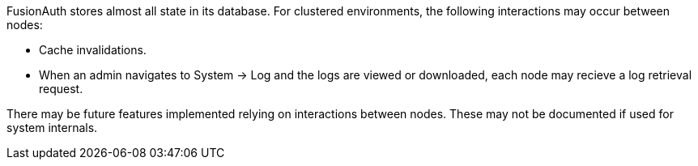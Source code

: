 FusionAuth stores almost all state in its database. For clustered environments, the following interactions may occur between nodes:

* Cache invalidations.
* When an admin navigates to [breadcrumb]#System -> Log# and the logs are viewed or downloaded, each node may recieve a log retrieval request.

There may be future features implemented relying on interactions between nodes. These may not be documented if used for system internals.

